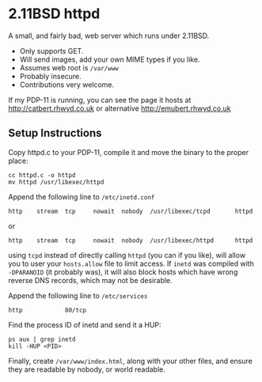 * 2.11BSD httpd

A small, and fairly bad, web server which runs under 2.11BSD.

- Only supports GET.
- Will send images, add your own MIME types if you like.
- Assumes web root is ~/var/www~
- Probably insecure.
- Contributions very welcome.

If my PDP-11 is running, you can see the page it hosts at
http://catbert.rhwyd.co.uk or alternative
http://emubert.rhwyd.co.uk

** Setup Instructions

Copy httpd.c to your PDP-11, compile it and move the binary to the
proper place:

#+BEGIN_SRC
cc httpd.c -o httpd
mv httpd /usr/libexec/httpd
#+END_SRC

Append the following line to ~/etc/inetd.conf~

#+BEGIN_SRC
http    stream  tcp     nowait  nobody  /usr/libexec/tcpd       httpd
#+END_SRC
or
#+BEGIN_SRC
http    stream  tcp     nowait  nobody  /usr/libexec/httpd      httpd
#+END_SRC

using ~tcpd~ instead of directly calling ~httpd~ (you can if you
like), will allow you to user your ~hosts.allow~ file to limit
access. If ~inetd~ was compiled with ~-DPARANOID~ (it probably was),
it will also block hosts which have wrong reverse DNS records, which
may not be desirable.

Append the following line to ~/etc/services~

#+BEGIN_SRC
http            80/tcp
#+END_SRC

Find the process ID of inetd and send it a HUP:

#+BEGIN_SRC
ps aux | grep inetd
kill -HUP <PID>
#+END_SRC

Finally, create ~/var/www/index.html~, along with your other files,
and ensure they are readable by nobody, or world readable.


